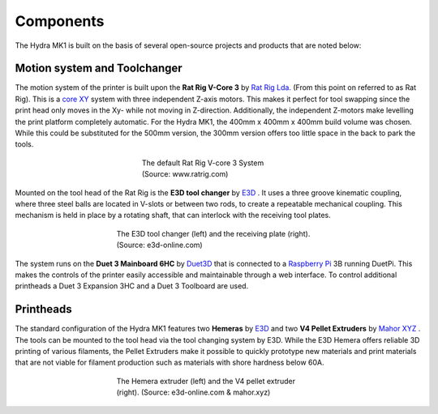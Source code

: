 ################################
Components
################################

The Hydra MK1 is built on the basis of several open-source projects and products that are noted below:

Motion system and Toolchanger
============


The motion system of the printer is built upon the **Rat Rig V-Core 3** by `Rat Rig Lda. <https://www.ratrig.com/>`_  (From this point on referred to as Rat Rig). This is a `core XY <https://corexy.com/theory.html>`_ system with three independent Z-axis motors. This makes it perfect for tool swapping since the print head only moves in the Xy- while not moving in Z-direction. Additionally, the independent Z-motors make levelling the print platform completely automatic. For the Hydra MK1, the 400mm x 400mm x 400mm build volume was chosen. While this could be substituted for the 500mm version, the 300mm version offers too little space in the back to park the tools.

.. figure:: img/RatRig.png
    :align: center
    :figwidth: 300px

    The default Rat Rig V-core 3 System (Source: www.ratrig.com)

Mounted on the tool head of the Rat Rig is the **E3D tool changer** by `E3D <https://e3d-online.com/pages/toolchanger>`_ . It uses a three groove kinematic coupling, where three steel balls are located in V-slots or between two rods, to create a repeatable mechanical coupling. This mechanism is held in place by a rotating shaft, that can interlock with the receiving tool plates.

.. figure:: img/toolchangerboth.png
    :align: center
    :figwidth: 400px

    The E3D tool changer (left) and the receiving plate (right). (Source: e3d-online.com)

The system runs on the **Duet 3 Mainboard 6HC** by `Duet3D <https://www.duet3d.com/>`_ that is connected to a `Raspberry Pi <https://www.raspberrypi.com/>`_ 3B  running DuetPi. This makes the controls of the printer easily accessible and maintainable through a web interface. To control additional printheads a Duet 3 Expansion 3HC and a Duet 3 Toolboard are used.

Printheads
=============

The standard configuration of the Hydra MK1 features two **Hemeras** by `E3D <https://e3d-online.com/products/e3d-hemera-direct-kit-1-75mm>`_ and two **V4 Pellet Extruders** by `Mahor XYZ <https://mahor.xyz/producto/v4-pellet-extruder/>`_ . The tools can be mounted to the tool head via the tool changing system by E3D. While the E3D Hemera offers reliable 3D printing of various filaments, the Pellet Extruders make it possible to quickly prototype new materials and print materials that are not viable for filament production such as materials with shore hardness below 60A.

.. figure:: img/Extruders.png
    :align: center
    :figwidth: 400px
    
    The Hemera extruder (left) and the V4 pellet extruder (right). (Source: e3d-online.com \& mahor.xyz)
    

